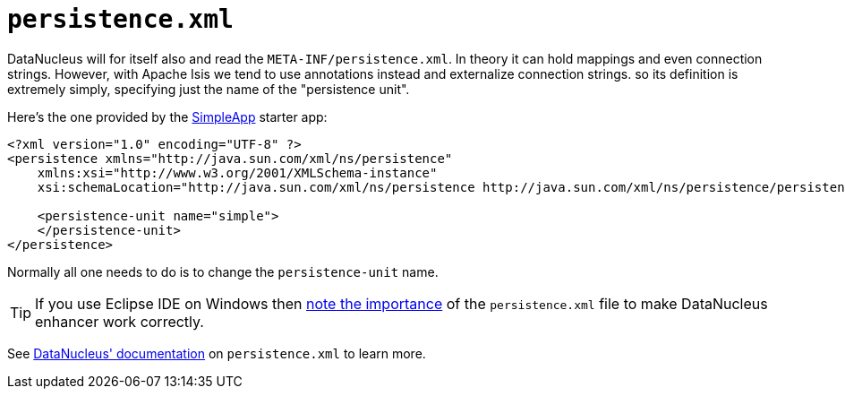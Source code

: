 [[persistence-xml]]
= `persistence.xml`
:Notice: Licensed to the Apache Software Foundation (ASF) under one or more contributor license agreements. See the NOTICE file distributed with this work for additional information regarding copyright ownership. The ASF licenses this file to you under the Apache License, Version 2.0 (the "License"); you may not use this file except in compliance with the License. You may obtain a copy of the License at. http://www.apache.org/licenses/LICENSE-2.0 . Unless required by applicable law or agreed to in writing, software distributed under the License is distributed on an "AS IS" BASIS, WITHOUT WARRANTIES OR  CONDITIONS OF ANY KIND, either express or implied. See the License for the specific language governing permissions and limitations under the License.



DataNucleus will for itself also and read the `META-INF/persistence.xml`.
In theory it can hold mappings and even connection strings.
However, with Apache Isis we tend to use annotations instead and externalize connection strings. so its definition is extremely simply, specifying just the name of the "persistence unit".

Here's the one provided by the xref:docs:starters:simpleapp.adoc[SimpleApp] starter app:

[source,xml]
----
<?xml version="1.0" encoding="UTF-8" ?>
<persistence xmlns="http://java.sun.com/xml/ns/persistence"
    xmlns:xsi="http://www.w3.org/2001/XMLSchema-instance"
    xsi:schemaLocation="http://java.sun.com/xml/ns/persistence http://java.sun.com/xml/ns/persistence/persistence_1_0.xsd" version="1.0">

    <persistence-unit name="simple">
    </persistence-unit>
</persistence>
----

Normally all one needs to do is to change the `persistence-unit` name.

[TIP]
====
If you use Eclipse IDE on Windows then
xref:setupguide:ROOT:eclipse.adoc#workaround-for-path-limits-the-dn-plugin-to-use-the-persistence-xml[note the importance] of the `persistence.xml` file to make DataNucleus enhancer work correctly.
====



See link:http://www.datanucleus.org/products/datanucleus/jdo/persistence.html#persistenceunit[DataNucleus' documentation] on `persistence.xml` to learn more.

